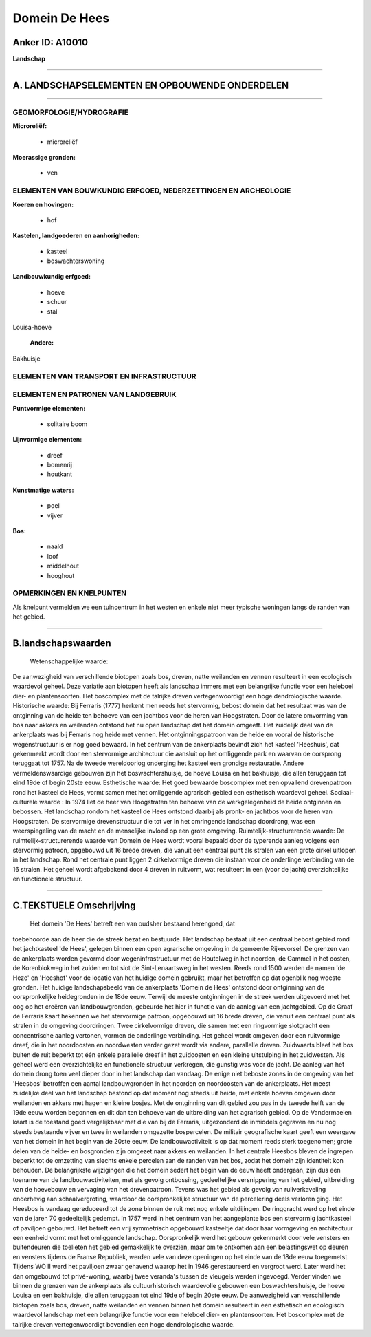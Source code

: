 Domein De Hees
==============

Anker ID: A10010
----------------

**Landschap**

--------------

A. LANDSCHAPSELEMENTEN EN OPBOUWENDE ONDERDELEN
-----------------------------------------------

--------------

GEOMORFOLOGIE/HYDROGRAFIE
~~~~~~~~~~~~~~~~~~~~~~~~~

**Microreliëf:**

 * microreliëf

 
**Moerassige gronden:**

 * ven

 

ELEMENTEN VAN BOUWKUNDIG ERFGOED, NEDERZETTINGEN EN ARCHEOLOGIE
~~~~~~~~~~~~~~~~~~~~~~~~~~~~~~~~~~~~~~~~~~~~~~~~~~~~~~~~~~~~~~~

**Koeren en hovingen:**

 * hof

 
**Kastelen, landgoederen en aanhorigheden:**

 * kasteel
 * boswachterswoning

 
**Landbouwkundig erfgoed:**

 * hoeve
 * schuur
 * stal

 
Louisa-hoeve

 **Andere:**
Bakhuisje

ELEMENTEN VAN TRANSPORT EN INFRASTRUCTUUR
~~~~~~~~~~~~~~~~~~~~~~~~~~~~~~~~~~~~~~~~~

ELEMENTEN EN PATRONEN VAN LANDGEBRUIK
~~~~~~~~~~~~~~~~~~~~~~~~~~~~~~~~~~~~~

**Puntvormige elementen:**

 * solitaire boom

 
**Lijnvormige elementen:**

 * dreef
 * bomenrij
 * houtkant

**Kunstmatige waters:**

 * poel
 * vijver

 
**Bos:**

 * naald
 * loof
 * middelhout
 * hooghout

 

OPMERKINGEN EN KNELPUNTEN
~~~~~~~~~~~~~~~~~~~~~~~~~

Als knelpunt vermelden we een tuincentrum in het westen en enkele niet
meer typische woningen langs de randen van het gebied.

--------------

B.landschapswaarden
-------------------

 Wetenschappelijke waarde:
De aanwezigheid van verschillende biotopen zoals bos, dreven, natte
weilanden en vennen resulteert in een ecologisch waardevol geheel. Deze
variatie aan biotopen heeft als landschap immers met een belangrijke
functie voor een heleboel dier- en plantensoorten. Het boscomplex met de
talrijke dreven vertegenwoordigt een hoge dendrologische waarde.
Historische waarde:
Bij Ferraris (1777) herkent men reeds het stervormig, bebost domein
dat het resultaat was van de ontginning van de heide ten behoeve van een
jachtbos voor de heren van Hoogstraten. Door de latere omvorming van bos
naar akkers en weilanden ontstond het nu open landschap dat het domein
omgeeft. Het zuidelijk deel van de ankerplaats was bij Ferraris nog
heide met vennen. Het ontginningspatroon van de heide en vooral de
historische wegenstructuur is er nog goed bewaard. In het centrum van de
ankerplaats bevindt zich het kasteel 'Heeshuis', dat gekenmerkt wordt
door een stervormige architectuur die aansluit op het omliggende park en
waarvan de oorsprong teruggaat tot 1757. Na de tweede wereldoorlog
onderging het kasteel een grondige restauratie. Andere
vermeldenswaardige gebouwen zijn het boswachtershuisje, de hoeve Louisa
en het bakhuisje, die allen teruggaan tot eind 19de of begin 20ste eeuw.
Esthetische waarde: Het goed bewaarde boscomplex met een opvallend
drevenpatroon rond het kasteel de Hees, vormt samen met het omliggende
agrarisch gebied een esthetisch waardevol geheel.
Sociaal-culturele waarde : In 1974 liet de heer van Hoogstraten ten
behoeve van de werkgelegenheid de heide ontginnen en bebossen. Het
landschap rondom het kasteel de Hees ontstond daarbij als pronk- en
jachtbos voor de heren van Hoogstraten. De stervormige drevenstructuur
die tot ver in het omringende landschap doordrong, was een
weerspiegeling van de macht en de menselijke invloed op een grote
omgeving.
Ruimtelijk-structurerende waarde:
De ruimtelijk-structurerende waarde van Domein de Hees wordt vooral
bepaald door de typerende aanleg volgens een stervormig patroon,
opgebouwd uit 16 brede dreven, die vanuit een centraal punt als stralen
van een grote cirkel uitlopen in het landschap. Rond het centrale punt
liggen 2 cirkelvormige dreven die instaan voor de onderlinge verbinding
van de 16 stralen. Het geheel wordt afgebakend door 4 dreven in
ruitvorm, wat resulteert in een (voor de jacht) overzichtelijke en
functionele structuur.

--------------

C.TEKSTUELE Omschrijving
------------------------

 Het domein 'De Hees' betreft een van oudsher bestaand herengoed, dat
toebehoorde aan de heer die de streek bezat en bestuurde. Het landschap
bestaat uit een centraal bebost gebied rond het jachtkasteel 'de Hees',
gelegen binnen een open agrarische omgeving in de gemeente Rijkevorsel.
De grenzen van de ankerplaats worden gevormd door wegeninfrastructuur
met de Houtelweg in het noorden, de Gammel in het oosten, de
Korenblokweg in het zuiden en tot slot de Sint-Lenaartsweg in het
westen. Reeds rond 1500 werden de namen 'de Heze' en 'Heeshof' voor de
locatie van het huidige domein gebruikt, maar het betroffen op dat
ogenblik nog woeste gronden. Het huidige landschapsbeeld van de
ankerplaats 'Domein de Hees' ontstond door ontginning van de
oorspronkelijke heidegronden in de 18de eeuw. Terwijl de meeste
ontginningen in de streek werden uitgevoerd met het oog op het creëren
van landbouwgronden, gebeurde het hier in functie van de aanleg van een
jachtgebied. Op de Graaf de Ferraris kaart hekennen we het stervormige
patroon, opgebouwd uit 16 brede dreven, die vanuit een centraal punt als
stralen in de omgeving doordringen. Twee cirkelvormige dreven, die samen
met een ringvormige slotgracht een concentrische aanleg vertonen, vormen
de onderlinge verbinding. Het geheel wordt omgeven door een ruitvormige
dreef, die in het noordoosten en noordwesten verder gezet wordt via
andere, parallelle dreven. Zuidwaarts bleef het bos buiten de ruit
beperkt tot één enkele parallelle dreef in het zuidoosten en een kleine
uitstulping in het zuidwesten. Als geheel werd een overzichtelijke en
functionele structuur verkregen, die gunstig was voor de jacht. De
aanleg van het domein drong toen veel dieper door in het landschap dan
vandaag. De enige niet beboste zones in de omgeving van het 'Heesbos'
betroffen een aantal landbouwgronden in het noorden en noordoosten van
de ankerplaats. Het meest zuidelijke deel van het landschap bestond op
dat moment nog steeds uit heide, met enkele hoeven omgeven door
weilanden en akkers met hagen en kleine bosjes. Met de ontginning van
dit gebied zou pas in de tweede helft van de 19de eeuw worden begonnen
en dit dan ten behoeve van de uitbreiding van het agrarisch gebied. Op
de Vandermaelen kaart is de toestand goed vergelijkbaar met die van bij
de Ferraris, uitgezonderd de inmiddels gegraven en nu nog steeds
bestaande vijver en twee in weilanden omgezette bospercelen. De militair
geografische kaart geeft een weergave van het domein in het begin van de
20ste eeuw. De landbouwactiviteit is op dat moment reeds sterk
toegenomen; grote delen van de heide- en bosgronden zijn omgezet naar
akkers en weilanden. In het centrale Heesbos bleven de ingrepen beperkt
tot de omzetting van slechts enkele percelen aan de randen van het bos,
zodat het domein zijn identiteit kon behouden. De belangrijkste
wijzigingen die het domein sedert het begin van de eeuw heeft ondergaan,
zijn dus een toename van de landbouwactiviteiten, met als gevolg
ontbossing, gedeeltelijke versnippering van het gebied, uitbreiding van
de hoevebouw en vervaging van het drevenpatroon. Tevens was het gebied
als gevolg van ruilverkaveling onderhevig aan schaalvergroting, waardoor
de oorspronkelijke structuur van de percelering deels verloren ging. Het
Heesbos is vandaag gereduceerd tot de zone binnen de ruit met nog enkele
uitdijingen. De ringgracht werd op het einde van de jaren 70
gedeeltelijk gedempt. In 1757 werd in het centrum van het aangeplante
bos een stervormig jachtkasteel of paviljoen gebouwd. Het betreft een
vrij symmetrisch opgebouwd kasteeltje dat door haar vormgeving en
architectuur een eenheid vormt met het omliggende landschap.
Oorspronkelijk werd het gebouw gekenmerkt door vele vensters en
buitendeuren die toelieten het gebied gemakkelijk te overzien, maar om
te ontkomen aan een belastingswet op deuren en vensters tijdens de
Franse Republiek, werden vele van deze openingen op het einde van de
18de eeuw toegemetst. Tijdens WO II werd het paviljoen zwaar gehavend
waarop het in 1946 gerestaureerd en vergroot werd. Later werd het dan
omgebouwd tot privé-woning, waarbij twee veranda's tussen de vleugels
werden ingevoegd. Verder vinden we binnen de grenzen van de ankerplaats
als cultuurhistorisch waardevolle gebouwen een boswachtershuisje, de
hoeve Louisa en een bakhuisje, die allen teruggaan tot eind 19de of
begin 20ste eeuw. De aanwezigheid van verschillende biotopen zoals bos,
dreven, natte weilanden en vennen binnen het domein resulteert in een
esthetisch en ecologisch waardevol landschap met een belangrijke functie
voor een heleboel dier- en plantensoorten. Het boscomplex met de
talrijke dreven vertegenwoordigt bovendien een hoge dendrologische
waarde.
